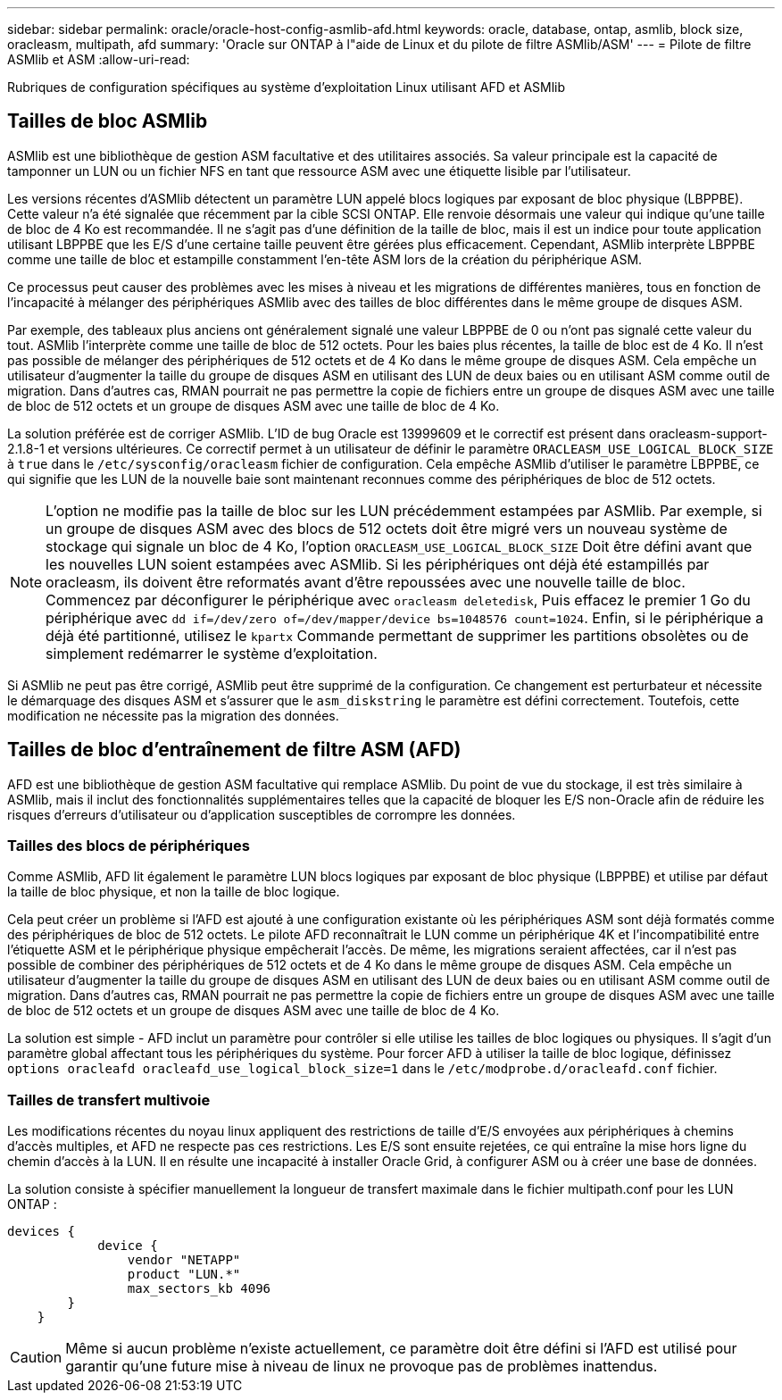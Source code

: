 ---
sidebar: sidebar 
permalink: oracle/oracle-host-config-asmlib-afd.html 
keywords: oracle, database, ontap, asmlib, block size, oracleasm, multipath, afd 
summary: 'Oracle sur ONTAP à l"aide de Linux et du pilote de filtre ASMlib/ASM' 
---
= Pilote de filtre ASMlib et ASM
:allow-uri-read: 


[role="lead"]
Rubriques de configuration spécifiques au système d'exploitation Linux utilisant AFD et ASMlib



== Tailles de bloc ASMlib

ASMlib est une bibliothèque de gestion ASM facultative et des utilitaires associés. Sa valeur principale est la capacité de tamponner un LUN ou un fichier NFS en tant que ressource ASM avec une étiquette lisible par l'utilisateur.

Les versions récentes d'ASMlib détectent un paramètre LUN appelé blocs logiques par exposant de bloc physique (LBPPBE). Cette valeur n'a été signalée que récemment par la cible SCSI ONTAP. Elle renvoie désormais une valeur qui indique qu'une taille de bloc de 4 Ko est recommandée. Il ne s'agit pas d'une définition de la taille de bloc, mais il est un indice pour toute application utilisant LBPPBE que les E/S d'une certaine taille peuvent être gérées plus efficacement. Cependant, ASMlib interprète LBPPBE comme une taille de bloc et estampille constamment l'en-tête ASM lors de la création du périphérique ASM.

Ce processus peut causer des problèmes avec les mises à niveau et les migrations de différentes manières, tous en fonction de l'incapacité à mélanger des périphériques ASMlib avec des tailles de bloc différentes dans le même groupe de disques ASM.

Par exemple, des tableaux plus anciens ont généralement signalé une valeur LBPPBE de 0 ou n'ont pas signalé cette valeur du tout. ASMlib l'interprète comme une taille de bloc de 512 octets. Pour les baies plus récentes, la taille de bloc est de 4 Ko. Il n'est pas possible de mélanger des périphériques de 512 octets et de 4 Ko dans le même groupe de disques ASM. Cela empêche un utilisateur d'augmenter la taille du groupe de disques ASM en utilisant des LUN de deux baies ou en utilisant ASM comme outil de migration. Dans d'autres cas, RMAN pourrait ne pas permettre la copie de fichiers entre un groupe de disques ASM avec une taille de bloc de 512 octets et un groupe de disques ASM avec une taille de bloc de 4 Ko.

La solution préférée est de corriger ASMlib. L'ID de bug Oracle est 13999609 et le correctif est présent dans oracleasm-support-2.1.8-1 et versions ultérieures. Ce correctif permet à un utilisateur de définir le paramètre `ORACLEASM_USE_LOGICAL_BLOCK_SIZE` à `true` dans le `/etc/sysconfig/oracleasm` fichier de configuration. Cela empêche ASMlib d'utiliser le paramètre LBPPBE, ce qui signifie que les LUN de la nouvelle baie sont maintenant reconnues comme des périphériques de bloc de 512 octets.


NOTE: L'option ne modifie pas la taille de bloc sur les LUN précédemment estampées par ASMlib. Par exemple, si un groupe de disques ASM avec des blocs de 512 octets doit être migré vers un nouveau système de stockage qui signale un bloc de 4 Ko, l'option `ORACLEASM_USE_LOGICAL_BLOCK_SIZE` Doit être défini avant que les nouvelles LUN soient estampées avec ASMlib.  Si les périphériques ont déjà été estampillés par oracleasm, ils doivent être reformatés avant d'être repoussées avec une nouvelle taille de bloc. Commencez par déconfigurer le périphérique avec `oracleasm deletedisk`, Puis effacez le premier 1 Go du périphérique avec `dd if=/dev/zero of=/dev/mapper/device bs=1048576 count=1024`. Enfin, si le périphérique a déjà été partitionné, utilisez le `kpartx` Commande permettant de supprimer les partitions obsolètes ou de simplement redémarrer le système d'exploitation.

Si ASMlib ne peut pas être corrigé, ASMlib peut être supprimé de la configuration. Ce changement est perturbateur et nécessite le démarquage des disques ASM et s'assurer que le `asm_diskstring` le paramètre est défini correctement. Toutefois, cette modification ne nécessite pas la migration des données.



== Tailles de bloc d'entraînement de filtre ASM (AFD)

AFD est une bibliothèque de gestion ASM facultative qui remplace ASMlib. Du point de vue du stockage, il est très similaire à ASMlib, mais il inclut des fonctionnalités supplémentaires telles que la capacité de bloquer les E/S non-Oracle afin de réduire les risques d'erreurs d'utilisateur ou d'application susceptibles de corrompre les données.



=== Tailles des blocs de périphériques

Comme ASMlib, AFD lit également le paramètre LUN blocs logiques par exposant de bloc physique (LBPPBE) et utilise par défaut la taille de bloc physique, et non la taille de bloc logique.

Cela peut créer un problème si l'AFD est ajouté à une configuration existante où les périphériques ASM sont déjà formatés comme des périphériques de bloc de 512 octets. Le pilote AFD reconnaîtrait le LUN comme un périphérique 4K et l'incompatibilité entre l'étiquette ASM et le périphérique physique empêcherait l'accès. De même, les migrations seraient affectées, car il n'est pas possible de combiner des périphériques de 512 octets et de 4 Ko dans le même groupe de disques ASM. Cela empêche un utilisateur d'augmenter la taille du groupe de disques ASM en utilisant des LUN de deux baies ou en utilisant ASM comme outil de migration. Dans d'autres cas, RMAN pourrait ne pas permettre la copie de fichiers entre un groupe de disques ASM avec une taille de bloc de 512 octets et un groupe de disques ASM avec une taille de bloc de 4 Ko.

La solution est simple - AFD inclut un paramètre pour contrôler si elle utilise les tailles de bloc logiques ou physiques. Il s'agit d'un paramètre global affectant tous les périphériques du système. Pour forcer AFD à utiliser la taille de bloc logique, définissez `options oracleafd oracleafd_use_logical_block_size=1` dans le `/etc/modprobe.d/oracleafd.conf` fichier.



=== Tailles de transfert multivoie

Les modifications récentes du noyau linux appliquent des restrictions de taille d'E/S envoyées aux périphériques à chemins d'accès multiples, et AFD ne respecte pas ces restrictions. Les E/S sont ensuite rejetées, ce qui entraîne la mise hors ligne du chemin d'accès à la LUN. Il en résulte une incapacité à installer Oracle Grid, à configurer ASM ou à créer une base de données.

La solution consiste à spécifier manuellement la longueur de transfert maximale dans le fichier multipath.conf pour les LUN ONTAP :

....
devices {
            device {
                vendor "NETAPP"
                product "LUN.*"
                max_sectors_kb 4096
        }
    }
....

CAUTION: Même si aucun problème n'existe actuellement, ce paramètre doit être défini si l'AFD est utilisé pour garantir qu'une future mise à niveau de linux ne provoque pas de problèmes inattendus.
